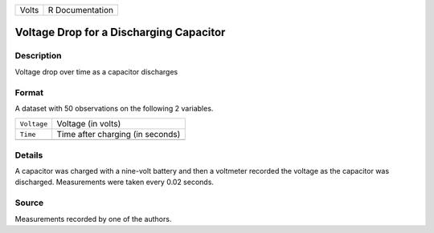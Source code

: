 +-------+-----------------+
| Volts | R Documentation |
+-------+-----------------+

Voltage Drop for a Discharging Capacitor
----------------------------------------

Description
~~~~~~~~~~~

Voltage drop over time as a capacitor discharges

Format
~~~~~~

A dataset with 50 observations on the following 2 variables.

+-------------+----------------------------------+
| ``Voltage`` | Voltage (in volts)               |
+-------------+----------------------------------+
| ``Time``    | Time after charging (in seconds) |
+-------------+----------------------------------+
|             |                                  |
+-------------+----------------------------------+

Details
~~~~~~~

A capacitor was charged with a nine-volt battery and then a voltmeter
recorded the voltage as the capacitor was discharged. Measurements were
taken every 0.02 seconds.

Source
~~~~~~

Measurements recorded by one of the authors.
